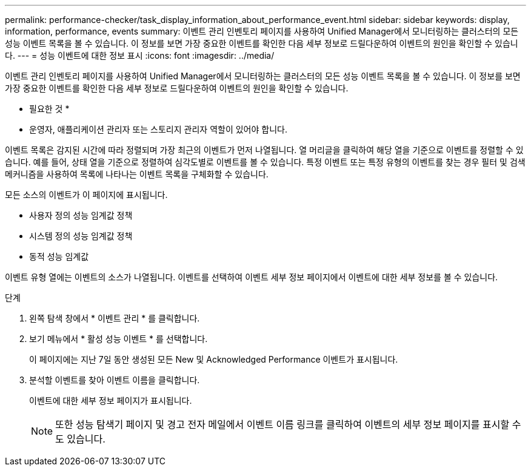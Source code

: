 ---
permalink: performance-checker/task_display_information_about_performance_event.html 
sidebar: sidebar 
keywords: display, information, performance, events 
summary: 이벤트 관리 인벤토리 페이지를 사용하여 Unified Manager에서 모니터링하는 클러스터의 모든 성능 이벤트 목록을 볼 수 있습니다. 이 정보를 보면 가장 중요한 이벤트를 확인한 다음 세부 정보로 드릴다운하여 이벤트의 원인을 확인할 수 있습니다. 
---
= 성능 이벤트에 대한 정보 표시
:icons: font
:imagesdir: ../media/


[role="lead"]
이벤트 관리 인벤토리 페이지를 사용하여 Unified Manager에서 모니터링하는 클러스터의 모든 성능 이벤트 목록을 볼 수 있습니다. 이 정보를 보면 가장 중요한 이벤트를 확인한 다음 세부 정보로 드릴다운하여 이벤트의 원인을 확인할 수 있습니다.

* 필요한 것 *

* 운영자, 애플리케이션 관리자 또는 스토리지 관리자 역할이 있어야 합니다.


이벤트 목록은 감지된 시간에 따라 정렬되며 가장 최근의 이벤트가 먼저 나열됩니다. 열 머리글을 클릭하여 해당 열을 기준으로 이벤트를 정렬할 수 있습니다. 예를 들어, 상태 열을 기준으로 정렬하여 심각도별로 이벤트를 볼 수 있습니다. 특정 이벤트 또는 특정 유형의 이벤트를 찾는 경우 필터 및 검색 메커니즘을 사용하여 목록에 나타나는 이벤트 목록을 구체화할 수 있습니다.

모든 소스의 이벤트가 이 페이지에 표시됩니다.

* 사용자 정의 성능 임계값 정책
* 시스템 정의 성능 임계값 정책
* 동적 성능 임계값


이벤트 유형 열에는 이벤트의 소스가 나열됩니다. 이벤트를 선택하여 이벤트 세부 정보 페이지에서 이벤트에 대한 세부 정보를 볼 수 있습니다.

.단계
. 왼쪽 탐색 창에서 * 이벤트 관리 * 를 클릭합니다.
. 보기 메뉴에서 * 활성 성능 이벤트 * 를 선택합니다.
+
이 페이지에는 지난 7일 동안 생성된 모든 New 및 Acknowledged Performance 이벤트가 표시됩니다.

. 분석할 이벤트를 찾아 이벤트 이름을 클릭합니다.
+
이벤트에 대한 세부 정보 페이지가 표시됩니다.

+
[NOTE]
====
또한 성능 탐색기 페이지 및 경고 전자 메일에서 이벤트 이름 링크를 클릭하여 이벤트의 세부 정보 페이지를 표시할 수도 있습니다.

====

